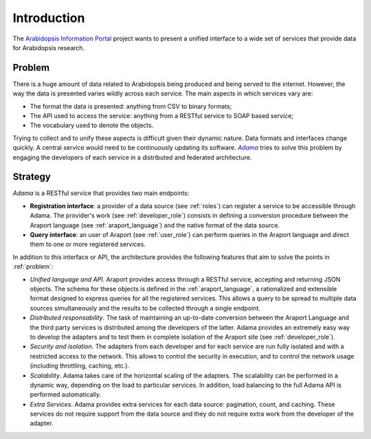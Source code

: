 Introduction
============

The |araport| project wants to present a unified interface to a wide
set of services that provide data for Arabidopsis research.


.. _problem:

Problem
-------

There is a huge amount of data related to Arabidopsis being produced
and being served to the internet.  However, the way the data is
presented varies wildly across each service.  The main aspects in
which services vary are:

- The format the data is presented: anything from CSV to binary
  formats;

- The API used to access the service: anything from a RESTful service
  to SOAP based service;

- The vocabulary used to denote the objects.

Trying to collect and to unify these aspects is difficult given their
dynamic nature.  Data formats and interfaces change quickly.  A
central service would need to be continuously updating its
software. |Adama|_ tries to solve this problem by engaging the
developers of each service in a distributed and federated
architecture.


Strategy
--------

|Adama| is a RESTful service that provides two main endpoints:

- **Registration interface**: a provider of a data source (see
  :ref:`roles`) can register a service to be accessible through Adama.
  The provider's work (see :ref:`developer_role`) consists in defining a
  conversion procedure between the Araport language (see
  :ref:`araport_language`) and the native format of the data source.

- **Query interface**: an user of Araport (see :ref:`user_role`) can
  perform queries in the Araport language and direct them to one or
  more registered services.

In addition to this interface or API, the architecture provides the
following features that aim to solve the points in :ref:`problem`:

- *Unified language and API*.  Araport provides access through a
  RESTful service, accepting and returning JSON objects.  The schema
  for these objects is defined in the :ref:`araport_language`, a
  rationalized and extensible format designed to express queries for
  all the registered services.  This allows a query to be spread to
  multiple data sources simultaneously and the results to be collected
  through a single endpoint.

- *Distributed responsability*. The task of maintaining an up-to-date
  conversion between the Araport Language and the third party services
  is distributed among the developers of the latter.  Adama provides
  an extremely easy way to develop the adapters and to test them in
  complete isolation of the Araport site (see :ref:`developer_role`).

- *Security and isolation*. The adapters from each developer and for
  each service are run fully isolated and with a restricted access to
  the network.  This allows to control the security in execution, and
  to control the network usage (including throttling, caching, etc.).

- *Scalability*. Adama takes care of the horizontal scaling of the
  adapters.  The scalability can be performed in a dynamic way,
  depending on the load to particular services.  In addition, load
  balancing to the full Adama API is performed automatically.

- *Extra Services*. Adama provides extra services for each data
  source: pagination, count, and caching.  These services do not
  require support from the data source and they do not require extra
  work from the developer of the adapter.


.. |araport| replace:: `Arabidopsis Information Portal`_
.. _Arabidopsis Information Portal: http://araport.org

.. |Adama| replace:: *Adama*
.. _Adama: http://adama.waltermoreira.net
